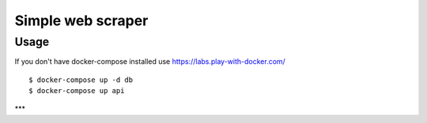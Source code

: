 Simple web scraper
==============

Usage
-------
If you don't have docker-compose installed use https://labs.play-with-docker.com/

::

    $ docker-compose up -d db
    $ docker-compose up api

***

